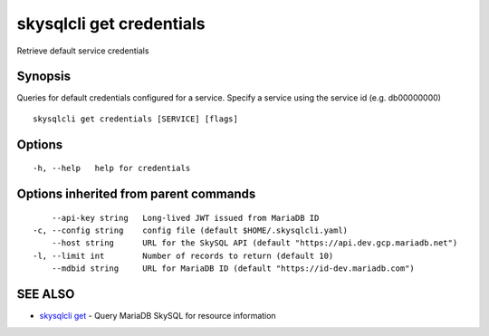 .. _skysqlcli_get_credentials:

skysqlcli get credentials
-------------------------

Retrieve default service credentials

Synopsis
~~~~~~~~


Queries for default credentials configured for a service. Specify a service using the service id (e.g. db00000000)

::

  skysqlcli get credentials [SERVICE] [flags]

Options
~~~~~~~

::

  -h, --help   help for credentials

Options inherited from parent commands
~~~~~~~~~~~~~~~~~~~~~~~~~~~~~~~~~~~~~~

::

      --api-key string   Long-lived JWT issued from MariaDB ID
  -c, --config string    config file (default $HOME/.skysqlcli.yaml)
      --host string      URL for the SkySQL API (default "https://api.dev.gcp.mariadb.net")
  -l, --limit int        Number of records to return (default 10)
      --mdbid string     URL for MariaDB ID (default "https://id-dev.mariadb.com")

SEE ALSO
~~~~~~~~

* `skysqlcli get <skysqlcli_get.rst>`_ 	 - Query MariaDB SkySQL for resource information

